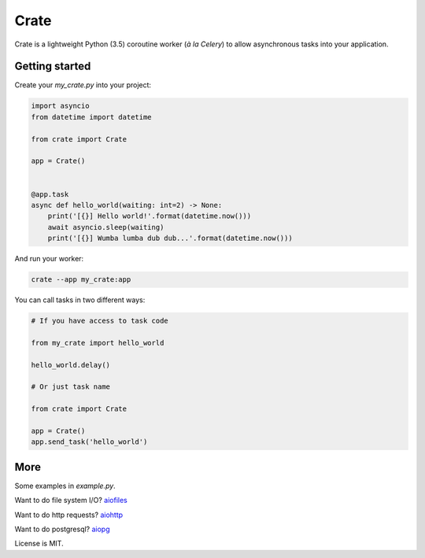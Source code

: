 Crate
=====

Crate is a lightweight Python (3.5) coroutine worker (*à la Celery*) to allow asynchronous tasks into your application.

Getting started
---------------

Create your `my_crate.py` into your project:

.. code-block:: python

    import asyncio
    from datetime import datetime

    from crate import Crate

    app = Crate()


    @app.task
    async def hello_world(waiting: int=2) -> None:
        print('[{}] Hello world!'.format(datetime.now()))
        await asyncio.sleep(waiting)
        print('[{}] Wumba lumba dub dub...'.format(datetime.now()))

And run your worker:

.. code-block:: bash

    crate --app my_crate:app


You can call tasks in two different ways:

.. code-block:: python

    # If you have access to task code

    from my_crate import hello_world

    hello_world.delay()

    # Or just task name

    from crate import Crate

    app = Crate()
    app.send_task('hello_world')
..

More
----

Some examples in *example.py*.

Want to do file system I/O? aiofiles_

Want to do http requests? aiohttp_

Want to do postgresql? aiopg_

License is MIT.


.. _aiofiles: https://github.com/Tinche/aiofiles
.. _aiohttp: https://aiohttp.readthedocs.io/en/stable/
.. _aiopg: https://aiopg.readthedocs.io/en/stable/
